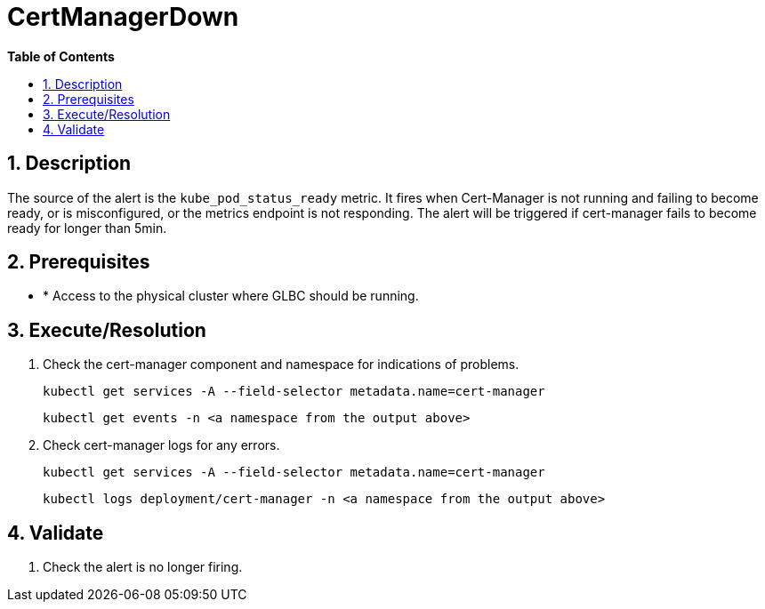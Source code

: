 // begin header
ifdef::env-github[]
:tip-caption: :bulb:
:note-caption: :information_source:
:important-caption: :heavy_exclamation_mark:
:caution-caption: :fire:
:warning-caption: :warning:
endif::[]
:numbered:
:toc: macro
:toc-title: pass:[<b>Table of Contents</b>]
// end header
= CertManagerDown

toc::[]

== Description

The source of the alert is the `kube_pod_status_ready` metric. It fires when Cert-Manager is not running and failing to become ready, or is misconfigured, or the metrics endpoint is not responding.
The alert will be triggered if cert-manager fails to become ready for longer than 5min.

== Prerequisites

* * Access to the physical cluster where GLBC should be running.

== Execute/Resolution

. Check the cert-manager component and namespace for indications of problems.
+
[source,sh]
----
kubectl get services -A --field-selector metadata.name=cert-manager
----
+
[source,sh]
----
kubectl get events -n <a namespace from the output above>
----

. Check cert-manager logs for any errors.
+
[source,sh]
----
kubectl get services -A --field-selector metadata.name=cert-manager
----
+
[source,sh]
----
kubectl logs deployment/cert-manager -n <a namespace from the output above>
----

== Validate
. Check the alert is no longer firing.
